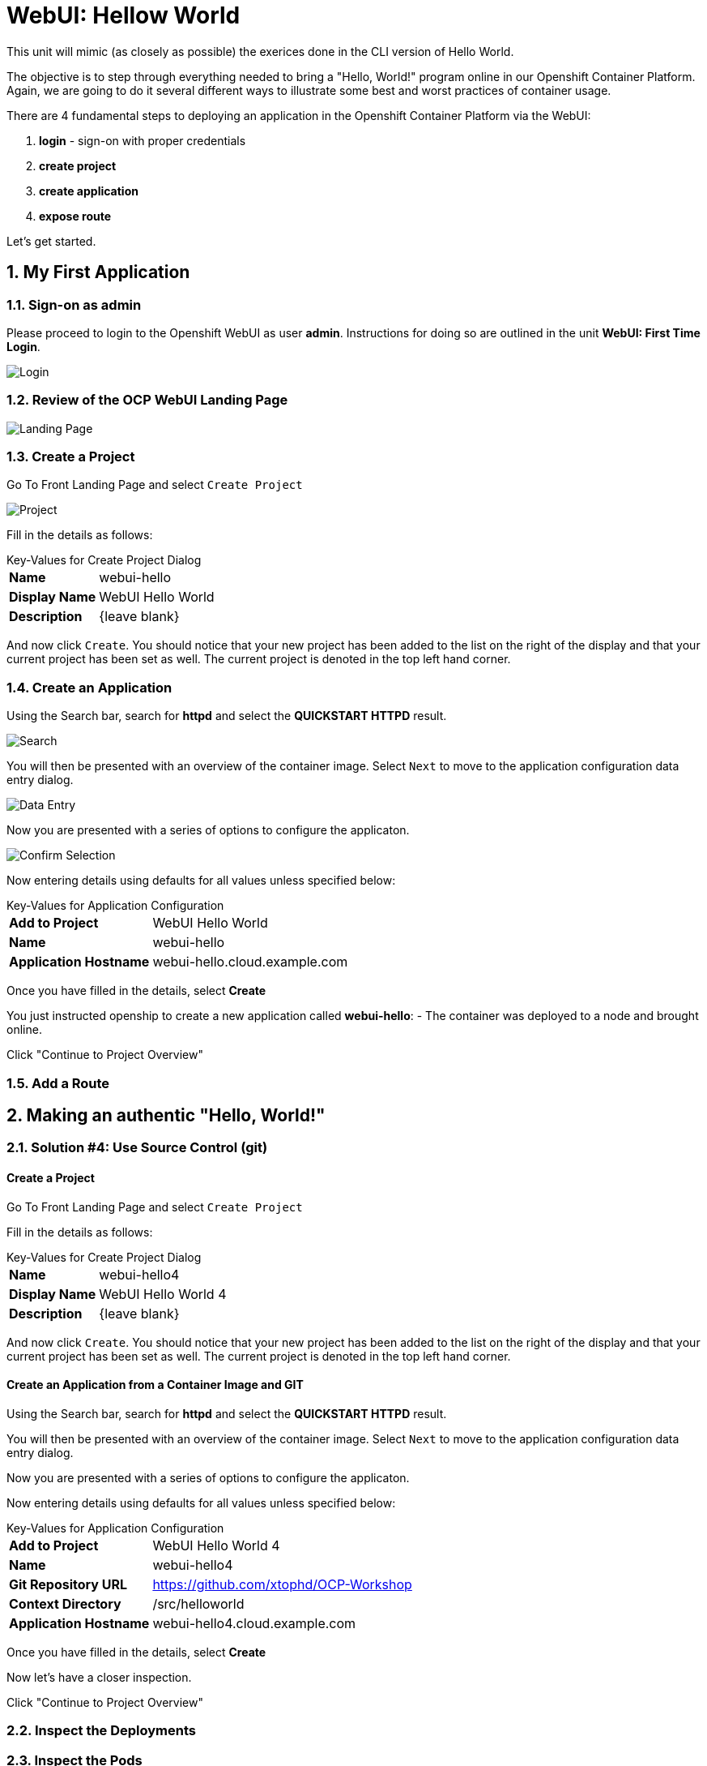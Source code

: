 :sectnums:
:sectnumlevels: 2
ifdef::env-github[]
:tip-caption: :bulb:
:note-caption: :information_source:
:important-caption: :heavy_exclamation_mark:
:caution-caption: :fire:
:warning-caption: :warning:
endif::[]
:units_dir: units
:imagesdir: ./images


= WebUI: Hellow World

This unit will mimic (as closely as possible) the exerices done in the CLI version of Hello World.

The objective is to step through everything needed to bring a "Hello, World!" program online in our Openshift Container Platform. Again, we are going to do it several different ways to illustrate some best and worst practices of container usage.

There are 4 fundamental steps to deploying an application in the Openshift Container Platform via the WebUI:

  . **login** - sign-on with proper credentials
  . **create project**
  . **create application**
  . **expose route**

Let's get started.

== My First Application

=== Sign-on as admin

Please proceed to login to the Openshift WebUI as user *admin*.  Instructions for doing so are outlined in the unit *WebUI: First Time Login*.

====
image::ocp-webui-login-04.png[Login]
====

=== Review of the OCP WebUI Landing Page

====
image::ocp-webui-landing-01.png[Landing Page]
====

=== Create a Project

Go To Front Landing Page and select `Create Project`

====
image::ocp-webui-helloworld-01.png[Project]
====

Fill in the details as follows:

.Key-Values for Create Project Dialog
[horizontal]
*Name*:: webui-hello
*Display Name*:: WebUI Hello World
*Description*:: {leave blank}

And now click `Create`.  You should notice that your new project has been added to the list on the right of the display and that your current project has been set as well.  The current project is denoted in the top left hand corner.

=== Create an Application

Using the Search bar, search for *httpd* and select the *QUICKSTART HTTPD* result.

====
image::ocp-webui-helloworld-02.png[Search]
====

You will then be presented with an overview of the container image. Select `Next` to move to the application configuration data entry dialog.

====
image::ocp-webui-helloworld-03.png[Data Entry]
====

Now you are presented with a series of options to configure the applicaton.

====
image::ocp-webui-helloworld-04.png[Confirm Selection]
====

Now entering details using defaults for all values unless specified below:

.Key-Values for Application Configuration
[horizontal]
*Add to Project*:: WebUI Hello World
*Name*:: webui-hello
*Application Hostname*:: webui-hello.cloud.example.com

Once you have filled in the details, select **Create**


You just instructed openship to create a new application called **webui-hello**:
  - The container was deployed to a node and brought online.

Click "Continue to Project Overview"


=== Add a Route





///////////////////////////////////////////////////////////////////////
Authentic Solutions
///////////////////////////////////////////////////////////////////////



== Making an authentic "Hello, World!"

=== Solution #4: Use Source Control (git)

==== Create a Project

Go To Front Landing Page and select `Create Project`

Fill in the details as follows:

.Key-Values for Create Project Dialog
[horizontal]
*Name*:: webui-hello4
*Display Name*:: WebUI Hello World 4
*Description*:: {leave blank}

And now click `Create`.  You should notice that your new project has been added to the list on the right of the display and that your current project has been set as well.  The current project is denoted in the top left hand corner.

==== Create an Application from a Container Image and GIT

Using the Search bar, search for *httpd* and select the *QUICKSTART HTTPD* result.

You will then be presented with an overview of the container image. Select `Next` to move to the application configuration data entry dialog.

Now you are presented with a series of options to configure the applicaton.

Now entering details using defaults for all values unless specified below:

.Key-Values for Application Configuration
[horizontal]
*Add to Project*:: WebUI Hello World 4
*Name*:: webui-hello4
*Git Repository URL*:: https://github.com/xtophd/OCP-Workshop
*Context Directory*:: /src/helloworld
*Application Hostname*:: webui-hello4.cloud.example.com

Once you have filled in the details, select **Create**

Now let's have a closer inspection.  

Click "Continue to Project Overview"

=== Inspect the Deployments

=== Inspect the Pods

=== Inspect the Services

=== Inpects the Routes

=== Validate the Application

Create and use a new Tab in Firefox to view your new application.  The link should be http://webui-hello1.cloud.example.com







[discrete]
== End of Unit
link:../OCP-Workshop.adoc[Return to TOC]

////
Always end files with a blank line to avoid include problems.
////
